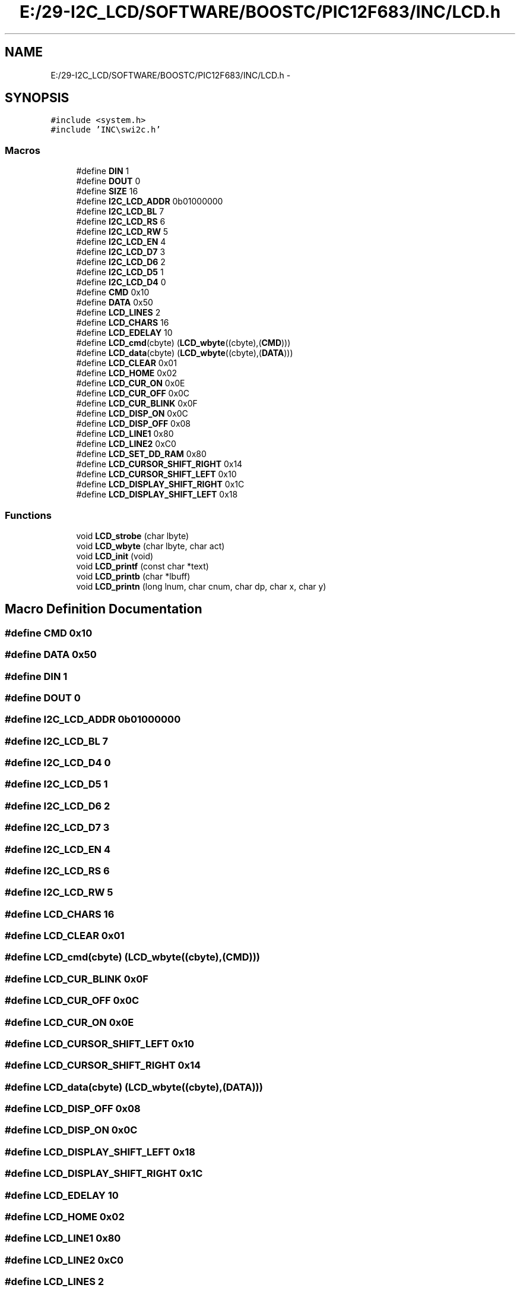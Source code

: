 .TH "E:/29-I2C_LCD/SOFTWARE/BOOSTC/PIC12F683/INC/LCD.h" 3 "Tue Dec 10 2013" "I2C LCD" \" -*- nroff -*-
.ad l
.nh
.SH NAME
E:/29-I2C_LCD/SOFTWARE/BOOSTC/PIC12F683/INC/LCD.h \- 
.SH SYNOPSIS
.br
.PP
\fC#include <system\&.h>\fP
.br
\fC#include 'INC\\swi2c\&.h'\fP
.br

.SS "Macros"

.in +1c
.ti -1c
.RI "#define \fBDIN\fP   1"
.br
.ti -1c
.RI "#define \fBDOUT\fP   0"
.br
.ti -1c
.RI "#define \fBSIZE\fP   16"
.br
.ti -1c
.RI "#define \fBI2C_LCD_ADDR\fP   0b01000000"
.br
.ti -1c
.RI "#define \fBI2C_LCD_BL\fP   7"
.br
.ti -1c
.RI "#define \fBI2C_LCD_RS\fP   6"
.br
.ti -1c
.RI "#define \fBI2C_LCD_RW\fP   5"
.br
.ti -1c
.RI "#define \fBI2C_LCD_EN\fP   4"
.br
.ti -1c
.RI "#define \fBI2C_LCD_D7\fP   3"
.br
.ti -1c
.RI "#define \fBI2C_LCD_D6\fP   2"
.br
.ti -1c
.RI "#define \fBI2C_LCD_D5\fP   1"
.br
.ti -1c
.RI "#define \fBI2C_LCD_D4\fP   0"
.br
.ti -1c
.RI "#define \fBCMD\fP   0x10"
.br
.ti -1c
.RI "#define \fBDATA\fP   0x50"
.br
.ti -1c
.RI "#define \fBLCD_LINES\fP   2"
.br
.ti -1c
.RI "#define \fBLCD_CHARS\fP   16"
.br
.ti -1c
.RI "#define \fBLCD_EDELAY\fP   10"
.br
.ti -1c
.RI "#define \fBLCD_cmd\fP(cbyte)   (\fBLCD_wbyte\fP((cbyte),(\fBCMD\fP)))"
.br
.ti -1c
.RI "#define \fBLCD_data\fP(cbyte)   (\fBLCD_wbyte\fP((cbyte),(\fBDATA\fP)))"
.br
.ti -1c
.RI "#define \fBLCD_CLEAR\fP   0x01"
.br
.ti -1c
.RI "#define \fBLCD_HOME\fP   0x02"
.br
.ti -1c
.RI "#define \fBLCD_CUR_ON\fP   0x0E"
.br
.ti -1c
.RI "#define \fBLCD_CUR_OFF\fP   0x0C"
.br
.ti -1c
.RI "#define \fBLCD_CUR_BLINK\fP   0x0F"
.br
.ti -1c
.RI "#define \fBLCD_DISP_ON\fP   0x0C"
.br
.ti -1c
.RI "#define \fBLCD_DISP_OFF\fP   0x08"
.br
.ti -1c
.RI "#define \fBLCD_LINE1\fP   0x80"
.br
.ti -1c
.RI "#define \fBLCD_LINE2\fP   0xC0"
.br
.ti -1c
.RI "#define \fBLCD_SET_DD_RAM\fP   0x80"
.br
.ti -1c
.RI "#define \fBLCD_CURSOR_SHIFT_RIGHT\fP   0x14"
.br
.ti -1c
.RI "#define \fBLCD_CURSOR_SHIFT_LEFT\fP   0x10"
.br
.ti -1c
.RI "#define \fBLCD_DISPLAY_SHIFT_RIGHT\fP   0x1C"
.br
.ti -1c
.RI "#define \fBLCD_DISPLAY_SHIFT_LEFT\fP   0x18"
.br
.in -1c
.SS "Functions"

.in +1c
.ti -1c
.RI "void \fBLCD_strobe\fP (char lbyte)"
.br
.ti -1c
.RI "void \fBLCD_wbyte\fP (char lbyte, char act)"
.br
.ti -1c
.RI "void \fBLCD_init\fP (void)"
.br
.ti -1c
.RI "void \fBLCD_printf\fP (const char *text)"
.br
.ti -1c
.RI "void \fBLCD_printb\fP (char *lbuff)"
.br
.ti -1c
.RI "void \fBLCD_printn\fP (long lnum, char cnum, char dp, char x, char y)"
.br
.in -1c
.SH "Macro Definition Documentation"
.PP 
.SS "#define CMD   0x10"

.SS "#define DATA   0x50"

.SS "#define DIN   1"

.SS "#define DOUT   0"

.SS "#define I2C_LCD_ADDR   0b01000000"

.SS "#define I2C_LCD_BL   7"

.SS "#define I2C_LCD_D4   0"

.SS "#define I2C_LCD_D5   1"

.SS "#define I2C_LCD_D6   2"

.SS "#define I2C_LCD_D7   3"

.SS "#define I2C_LCD_EN   4"

.SS "#define I2C_LCD_RS   6"

.SS "#define I2C_LCD_RW   5"

.SS "#define LCD_CHARS   16"

.SS "#define LCD_CLEAR   0x01"

.SS "#define LCD_cmd(cbyte)   (\fBLCD_wbyte\fP((cbyte),(\fBCMD\fP)))"

.SS "#define LCD_CUR_BLINK   0x0F"

.SS "#define LCD_CUR_OFF   0x0C"

.SS "#define LCD_CUR_ON   0x0E"

.SS "#define LCD_CURSOR_SHIFT_LEFT   0x10"

.SS "#define LCD_CURSOR_SHIFT_RIGHT   0x14"

.SS "#define LCD_data(cbyte)   (\fBLCD_wbyte\fP((cbyte),(\fBDATA\fP)))"

.SS "#define LCD_DISP_OFF   0x08"

.SS "#define LCD_DISP_ON   0x0C"

.SS "#define LCD_DISPLAY_SHIFT_LEFT   0x18"

.SS "#define LCD_DISPLAY_SHIFT_RIGHT   0x1C"

.SS "#define LCD_EDELAY   10"

.SS "#define LCD_HOME   0x02"

.SS "#define LCD_LINE1   0x80"

.SS "#define LCD_LINE2   0xC0"

.SS "#define LCD_LINES   2"

.SS "#define LCD_SET_DD_RAM   0x80"

.SS "#define SIZE   16"

.SH "Function Documentation"
.PP 
.SS "void LCD_init (void)"

.SS "void LCD_printb (char *lbuff)"

.SS "void LCD_printf (const char *text)"

.SS "void LCD_printn (longlnum, charcnum, chardp, charx, chary)"

.SS "void LCD_strobe (charlbyte)"

.SS "void LCD_wbyte (charlbyte, charact)"

.SH "Author"
.PP 
Generated automatically by Doxygen for I2C LCD from the source code\&.
